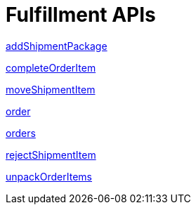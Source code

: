 = Fulfillment APIs

link:APIs/addShipmentPackage.adoc[addShipmentPackage]

link:APIs/completeOrderItem.adoc[completeOrderItem]

link:APIs/moveShipmentItem.adoc[moveShipmentItem]

link:APIs/order.adoc[order]

link:APIs/orders.adoc[orders]

link:APIs/rejectShipmentItem.adoc[rejectShipmentItem]

link:APIs/unpackOrderItems.adoc[unpackOrderItems]
